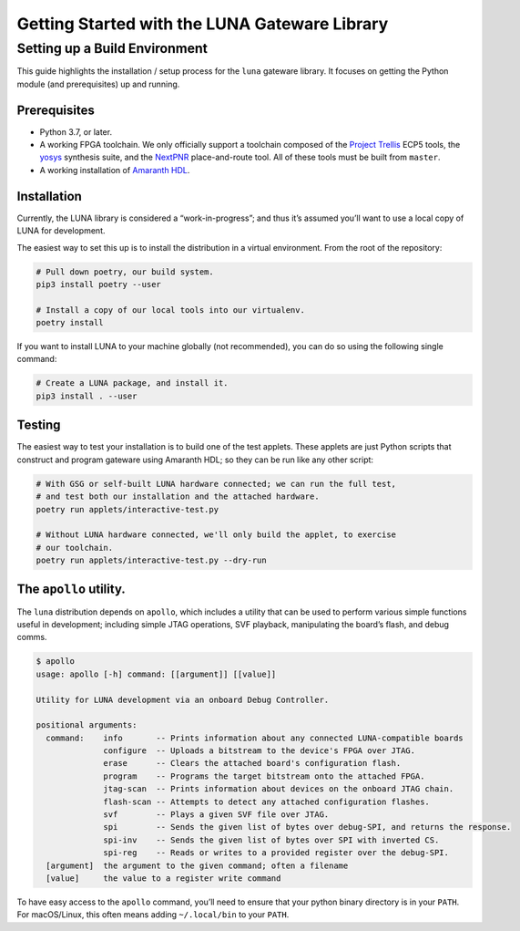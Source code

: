 ==============================================
Getting Started with the LUNA Gateware Library
==============================================

Setting up a Build Environment
~~~~~~~~~~~~~~~~~~~~~~~~~~~~~~

This guide highlights the installation / setup process for the ``luna``
gateware library. It focuses on getting the Python module (and
prerequisites) up and running.

Prerequisites
-------------

-  Python 3.7, or later.
-  A working FPGA toolchain. We only officially support a toolchain
   composed of the `Project
   Trellis <https://github.com/YosysHQ/prjtrellis>`__ ECP5 tools, the
   `yosys <https://github.com/YosysHQ/yosys>`__ synthesis suite, and the
   `NextPNR <https://github.com/YosysHQ/nextpnr>`__ place-and-route
   tool. All of these tools must be built from ``master``.
-  A working installation of
   `Amaranth HDL <https://github.com/amaranth-lang/amaranth>`__.

Installation
------------

Currently, the LUNA library is considered a “work-in-progress”; and
thus it’s assumed you’ll want to use a local copy of LUNA for
development.

The easiest way to set this up is to install the distribution in a virtual environment.
From the root of the repository:

.. code:: sh

   # Pull down poetry, our build system.
   pip3 install poetry --user

   # Install a copy of our local tools into our virtualenv.
   poetry install


If you want to install LUNA to your machine globally (not recommended), you can do so
using the following single command:


.. code:: sh

   # Create a LUNA package, and install it.
   pip3 install . --user


Testing
-------

The easiest way to test your installation is to build one of the test
applets. These applets are just Python scripts that construct and
program gateware using Amaranth HDL; so they can be run like any other script:

.. code:: sh

   # With GSG or self-built LUNA hardware connected; we can run the full test,
   # and test both our installation and the attached hardware.
   poetry run applets/interactive-test.py

   # Without LUNA hardware connected, we'll only build the applet, to exercise
   # our toolchain.
   poetry run applets/interactive-test.py --dry-run


The ``apollo`` utility.
-------------------------

The ``luna`` distribution depends on ``apollo``, which includes a utility
that can be used to perform various simple functions useful in development;
including simple JTAG operations, SVF playback, manipulating the board’s flash,
and debug comms.

.. code:: sh

   $ apollo
   usage: apollo [-h] command: [[argument]] [[value]]

   Utility for LUNA development via an onboard Debug Controller.

   positional arguments:
     command:    info       -- Prints information about any connected LUNA-compatible boards
                 configure  -- Uploads a bitstream to the device's FPGA over JTAG.
                 erase      -- Clears the attached board's configuration flash.
                 program    -- Programs the target bitstream onto the attached FPGA.
                 jtag-scan  -- Prints information about devices on the onboard JTAG chain.
                 flash-scan -- Attempts to detect any attached configuration flashes.
                 svf        -- Plays a given SVF file over JTAG.
                 spi        -- Sends the given list of bytes over debug-SPI, and returns the response.
                 spi-inv    -- Sends the given list of bytes over SPI with inverted CS.
                 spi-reg    -- Reads or writes to a provided register over the debug-SPI.
     [argument]  the argument to the given command; often a filename
     [value]     the value to a register write command

To have easy access to the ``apollo`` command, you’ll need to ensure
that your python binary directory is in your ``PATH``. For macOS/Linux,
this often means adding ``~/.local/bin`` to your ``PATH``.
